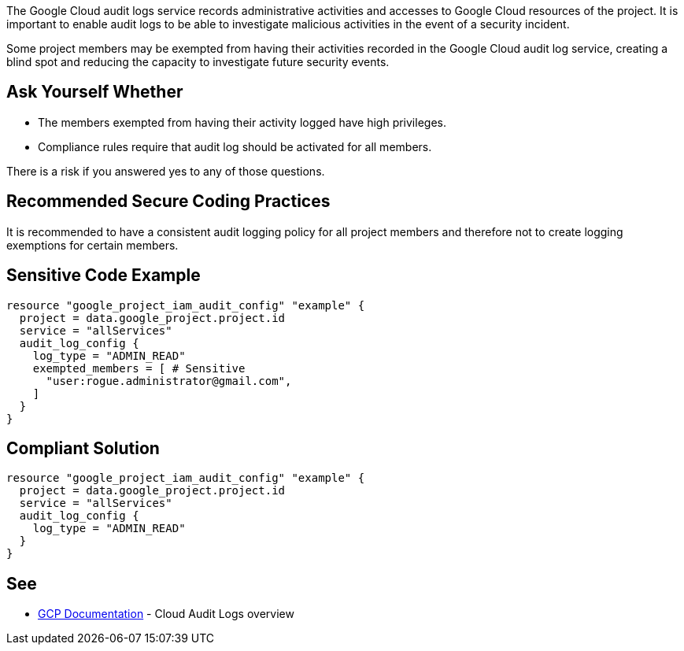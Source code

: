 The Google Cloud audit logs service records administrative activities and accesses to Google Cloud resources of the project. It is important to enable audit logs to be able to investigate malicious activities in the event of a security incident. 

Some project members may be exempted from having their activities recorded in the Google Cloud audit log service, creating a blind spot and reducing the capacity to investigate future security events.


== Ask Yourself Whether

* The members exempted from having their activity logged have high privileges.
* Compliance rules require that audit log should be activated for all members.

There is a risk if you answered yes to any of those questions.

== Recommended Secure Coding Practices

It is recommended to have a consistent audit logging policy for all project members and therefore not to create logging exemptions for certain members.


== Sensitive Code Example

[source,terraform]
----
resource "google_project_iam_audit_config" "example" {
  project = data.google_project.project.id
  service = "allServices"
  audit_log_config {
    log_type = "ADMIN_READ"
    exempted_members = [ # Sensitive
      "user:rogue.administrator@gmail.com",
    ]
  }
}
----

== Compliant Solution

[source,terraform]
----
resource "google_project_iam_audit_config" "example" {
  project = data.google_project.project.id
  service = "allServices"
  audit_log_config {
    log_type = "ADMIN_READ"
  }
}
----

== See

* https://cloud.google.com/logging/docs/audit[GCP Documentation] - Cloud Audit Logs overview


ifdef::env-github,rspecator-view[]

'''
== Implementation Specification
(visible only on this page)

=== Message

Make sure excluding members activity from audit logs is safe here.


=== Highlighting

* Highlight the whole exempted_members array if not empty.


endif::env-github,rspecator-view[]

